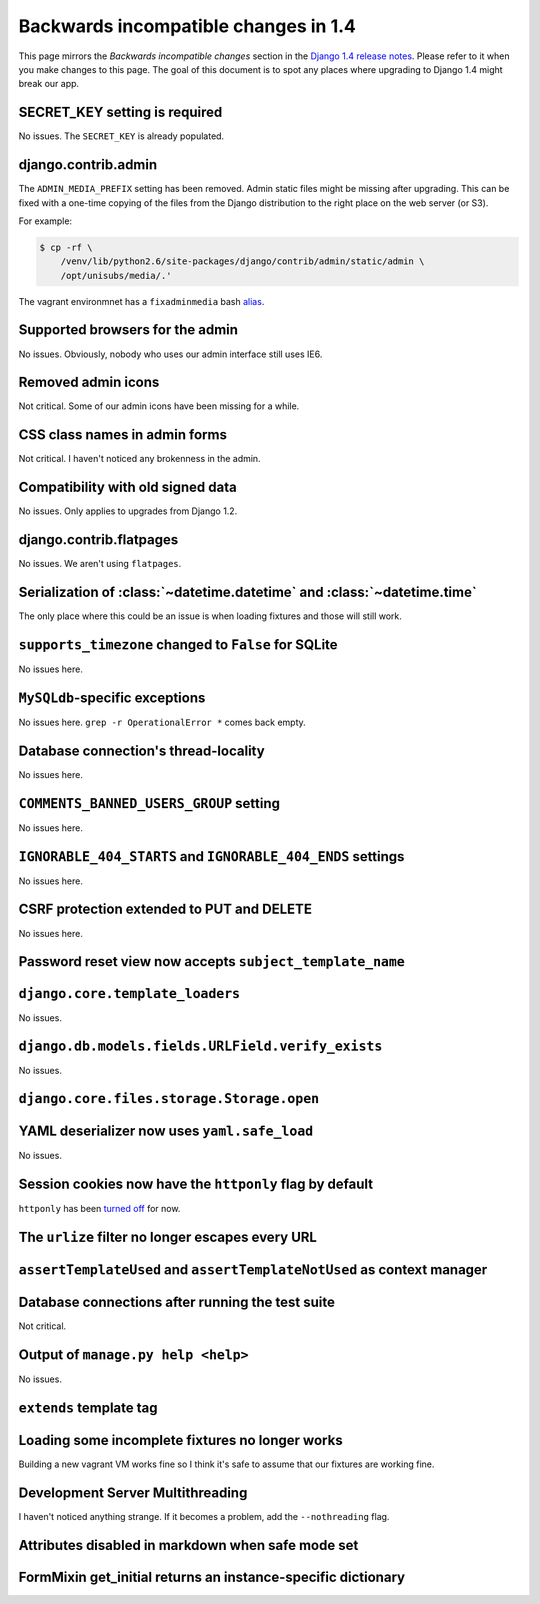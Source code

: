 Backwards incompatible changes in 1.4
=====================================

This page mirrors the *Backwards incompatible changes* section in the `Django
1.4 release notes`_.  Please refer to it when you make changes to this page.
The goal of this document is to spot any places where upgrading to Django 1.4
might break our app.

SECRET_KEY setting is required
~~~~~~~~~~~~~~~~~~~~~~~~~~~~~~

No issues.  The ``SECRET_KEY`` is already populated.

django.contrib.admin
~~~~~~~~~~~~~~~~~~~~

The ``ADMIN_MEDIA_PREFIX`` setting has been removed.  Admin static files might
be missing after upgrading.  This can be fixed with a one-time copying of the
files from the Django distribution to the right place on the web server (or
S3).

For example:

.. code-block:: console

    $ cp -rf \
        /venv/lib/python2.6/site-packages/django/contrib/admin/static/admin \
        /opt/unisubs/media/.'

The vagrant environmnet has a ``fixadminmedia`` bash `alias`_.

Supported browsers for the admin
~~~~~~~~~~~~~~~~~~~~~~~~~~~~~~~~

No issues.  Obviously, nobody who uses our admin interface still uses IE6.

Removed admin icons
~~~~~~~~~~~~~~~~~~~

Not critical.  Some of our admin icons have been missing for a while.

CSS class names in admin forms
~~~~~~~~~~~~~~~~~~~~~~~~~~~~~~

Not critical.  I haven't noticed any brokenness in the admin.

Compatibility with old signed data
~~~~~~~~~~~~~~~~~~~~~~~~~~~~~~~~~~

No issues.  Only applies to upgrades from Django 1.2.

django.contrib.flatpages
~~~~~~~~~~~~~~~~~~~~~~~~

No issues.  We aren't using ``flatpages``.

Serialization of :class:`~datetime.datetime` and :class:`~datetime.time`
~~~~~~~~~~~~~~~~~~~~~~~~~~~~~~~~~~~~~~~~~~~~~~~~~~~~~~~~~~~~~~~~~~~~~~~~

The only place where this could be an issue is when loading fixtures and those
will still work.

``supports_timezone`` changed to ``False`` for SQLite
~~~~~~~~~~~~~~~~~~~~~~~~~~~~~~~~~~~~~~~~~~~~~~~~~~~~~

No issues here.

``MySQLdb``-specific exceptions
~~~~~~~~~~~~~~~~~~~~~~~~~~~~~~~~

No issues here.  ``grep -r OperationalError *`` comes back empty.

Database connection's thread-locality
~~~~~~~~~~~~~~~~~~~~~~~~~~~~~~~~~~~~~

No issues here.

``COMMENTS_BANNED_USERS_GROUP`` setting
~~~~~~~~~~~~~~~~~~~~~~~~~~~~~~~~~~~~~~~

No issues here.

``IGNORABLE_404_STARTS`` and ``IGNORABLE_404_ENDS`` settings
~~~~~~~~~~~~~~~~~~~~~~~~~~~~~~~~~~~~~~~~~~~~~~~~~~~~~~~~~~~~

No issues here.

CSRF protection extended to PUT and DELETE
~~~~~~~~~~~~~~~~~~~~~~~~~~~~~~~~~~~~~~~~~~

No issues here.

Password reset view now accepts ``subject_template_name``
~~~~~~~~~~~~~~~~~~~~~~~~~~~~~~~~~~~~~~~~~~~~~~~~~~~~~~~~~

``django.core.template_loaders``
~~~~~~~~~~~~~~~~~~~~~~~~~~~~~~~~

No issues.

``django.db.models.fields.URLField.verify_exists``
~~~~~~~~~~~~~~~~~~~~~~~~~~~~~~~~~~~~~~~~~~~~~~~~~~

No issues.

``django.core.files.storage.Storage.open``
~~~~~~~~~~~~~~~~~~~~~~~~~~~~~~~~~~~~~~~~~~

YAML deserializer now uses ``yaml.safe_load``
~~~~~~~~~~~~~~~~~~~~~~~~~~~~~~~~~~~~~~~~~~~~~

No issues.

Session cookies now have the ``httponly`` flag by default
~~~~~~~~~~~~~~~~~~~~~~~~~~~~~~~~~~~~~~~~~~~~~~~~~~~~~~~~~

``httponly`` has been `turned off`_ for now.

The ``urlize`` filter no longer escapes every URL
~~~~~~~~~~~~~~~~~~~~~~~~~~~~~~~~~~~~~~~~~~~~~~~~~~~~~~~~

``assertTemplateUsed`` and ``assertTemplateNotUsed`` as context manager
~~~~~~~~~~~~~~~~~~~~~~~~~~~~~~~~~~~~~~~~~~~~~~~~~~~~~~~~~~~~~~~~~~~~~~~

Database connections after running the test suite
~~~~~~~~~~~~~~~~~~~~~~~~~~~~~~~~~~~~~~~~~~~~~~~~~

Not critical.

Output of ``manage.py help <help>``
~~~~~~~~~~~~~~~~~~~~~~~~~~~~~~~~~~~~~~~~~~

No issues.

``extends`` template tag
~~~~~~~~~~~~~~~~~~~~~~~~

Loading some incomplete fixtures no longer works
~~~~~~~~~~~~~~~~~~~~~~~~~~~~~~~~~~~~~~~~~~~~~~~~

Building a new vagrant VM works fine so I think it's safe to assume that our
fixtures are working fine.

Development Server Multithreading
~~~~~~~~~~~~~~~~~~~~~~~~~~~~~~~~~

I haven't noticed anything strange.  If it becomes a problem, add the
``--nothreading`` flag.

Attributes disabled in markdown when safe mode set
~~~~~~~~~~~~~~~~~~~~~~~~~~~~~~~~~~~~~~~~~~~~~~~~~~

FormMixin get_initial returns an instance-specific dictionary
~~~~~~~~~~~~~~~~~~~~~~~~~~~~~~~~~~~~~~~~~~~~~~~~~~~~~~~~~~~~~

.. _Django 1.4 release notes: https://docs.djangoproject.com/en/dev/releases/1.4/#backwards-incompatible-changes-in-1-4
.. _alias: https://github.com/pculture/unisubs/commit/cb712b3ca55c8862105f4fc456f993947d149852
.. _turned off: https://github.com/pculture/unisubs/commit/ed79043098052978e7e632c1a9d473baf72f2dfb
